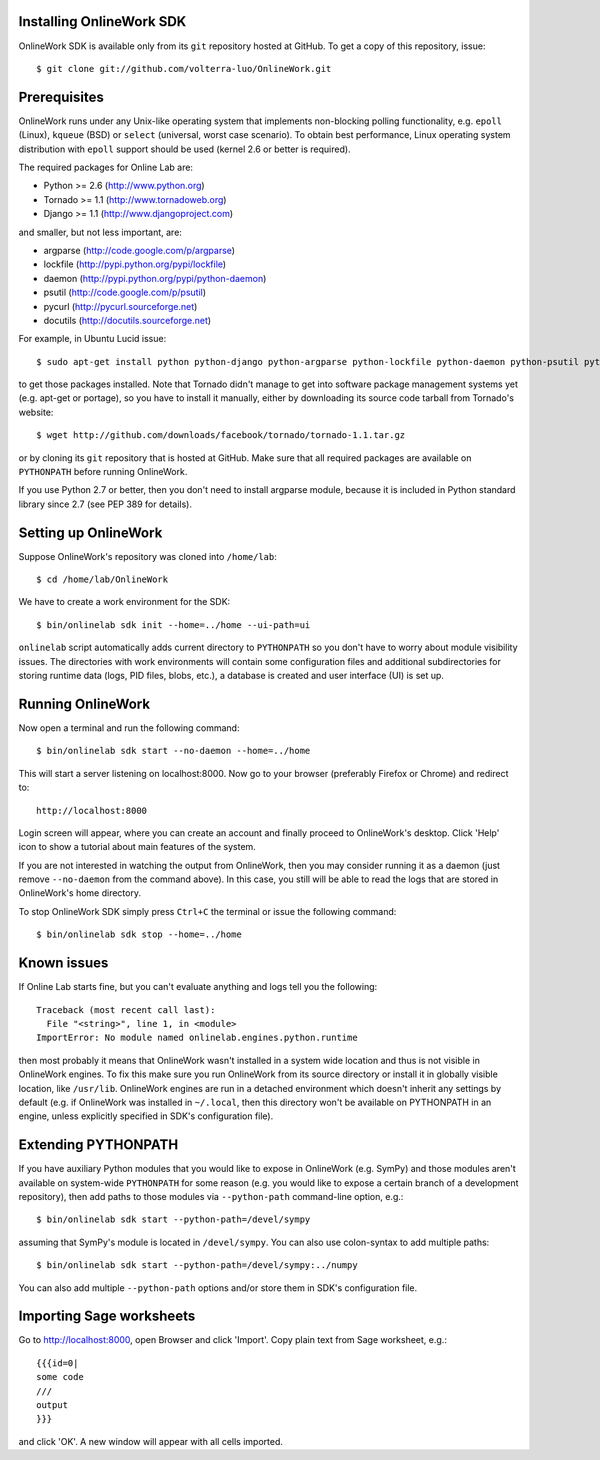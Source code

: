 
Installing OnlineWork SDK
===========================

OnlineWork SDK is available only from its ``git`` repository
hosted at GitHub. To get a copy of this repository, issue::

    $ git clone git://github.com/volterra-luo/OnlineWork.git

Prerequisites
=============

OnlineWork runs under any Unix-like operating system that implements
non-blocking polling functionality, e.g. ``epoll`` (Linux), ``kqueue``
(BSD) or ``select`` (universal, worst case scenario). To obtain best
performance, Linux operating system distribution with ``epoll`` support
should be used (kernel 2.6 or better is required).

The required packages for Online Lab are:

* Python >= 2.6 (http://www.python.org)
* Tornado >= 1.1 (http://www.tornadoweb.org)
* Django >= 1.1 (http://www.djangoproject.com)

and smaller, but not less important, are:

* argparse (http://code.google.com/p/argparse)
* lockfile (http://pypi.python.org/pypi/lockfile)
* daemon (http://pypi.python.org/pypi/python-daemon)
* psutil (http://code.google.com/p/psutil)
* pycurl (http://pycurl.sourceforge.net)
* docutils (http://docutils.sourceforge.net)

For example, in Ubuntu Lucid issue::

    $ sudo apt-get install python python-django python-argparse python-lockfile python-daemon python-psutil python-pycurl python-docutils python-pygments

to get those packages installed. Note that Tornado didn't manage to get
into software package management systems yet (e.g. apt-get or portage),
so you have to install it manually, either by downloading its source
code tarball from Tornado's website::

    $ wget http://github.com/downloads/facebook/tornado/tornado-1.1.tar.gz

or by cloning its ``git`` repository that is hosted at GitHub. Make sure
that all required packages are available on ``PYTHONPATH`` before running
OnlineWork.

If you use Python 2.7 or better, then you don't need to install argparse
module, because it is included in Python standard library since 2.7 (see
PEP 389 for details).


Setting up OnlineWork
=====================

Suppose OnlineWork's repository was cloned into ``/home/lab``::

    $ cd /home/lab/OnlineWork

We have to create a work environment for the SDK::

    $ bin/onlinelab sdk init --home=../home --ui-path=ui

``onlinelab`` script automatically adds current directory to ``PYTHONPATH``
so you don't have to worry about module visibility issues. The directories
with work environments will contain some configuration files and additional
subdirectories for storing runtime data (logs, PID files, blobs, etc.), a
database is created and user interface (UI) is set up.

Running OnlineWork
==================

Now open a terminal and run the following command::

    $ bin/onlinelab sdk start --no-daemon --home=../home

This will start a server listening on localhost:8000. Now go to your
browser (preferably Firefox or Chrome) and redirect to::

    http://localhost:8000

Login screen will appear, where you can create an account and finally
proceed to OnlineWork's desktop. Click 'Help' icon to show a tutorial
about main features of the system.

If you are not interested in watching the output from OnlineWork, then
you may consider running it as a daemon (just remove ``--no-daemon``
from the command above). In this case, you still will be able to read
the logs that are stored in OnlineWork's home directory.

To stop OnlineWork SDK simply press ``Ctrl+C`` the terminal or issue
the following command::

    $ bin/onlinelab sdk stop --home=../home

Known issues
============

If Online Lab starts fine, but you can't evaluate anything and logs tell
you the following::

    Traceback (most recent call last):
      File "<string>", line 1, in <module>
    ImportError: No module named onlinelab.engines.python.runtime

then most probably it means that OnlineWork wasn't installed in a system
wide location and thus is not visible in OnlineWork engines. To fix this
make sure you run OnlineWork from its source directory or install it in
globally visible location, like ``/usr/lib``. OnlineWork engines are run
in a detached environment which doesn't inherit any settings by default
(e.g. if OnlineWork was installed in ``~/.local``, then this directory
won't be available on PYTHONPATH in an engine, unless explicitly specified
in SDK's configuration file).

Extending PYTHONPATH
====================

If you have auxiliary Python modules that you would like to expose in
OnlineWork (e.g. SymPy) and those modules aren't available on system-wide
``PYTHONPATH`` for some reason (e.g. you would like to expose a certain
branch of a development repository), then add paths to those modules via
``--python-path`` command-line option, e.g.::

    $ bin/onlinelab sdk start --python-path=/devel/sympy

assuming that SymPy's module is located in ``/devel/sympy``. You can also
use colon-syntax to add multiple paths::

    $ bin/onlinelab sdk start --python-path=/devel/sympy:../numpy

You can also add multiple ``--python-path`` options and/or store them in
SDK's configuration file.

Importing Sage worksheets
===========================

Go to http://localhost:8000, open Browser and click 'Import'. Copy
plain text from Sage worksheet, e.g.::

    {{{id=0|
    some code
    ///
    output
    }}}

and click 'OK'. A new window will appear with all cells imported.
